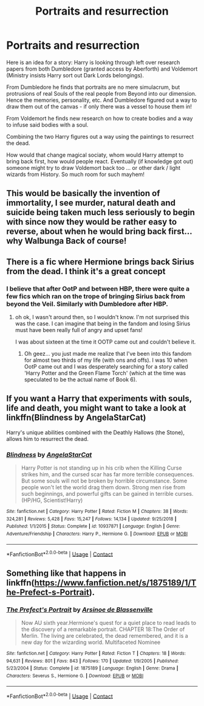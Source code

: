 #+TITLE: Portraits and resurrection

* Portraits and resurrection
:PROPERTIES:
:Author: albeva
:Score: 9
:DateUnix: 1604238727.0
:DateShort: 2020-Nov-01
:FlairText: Prompt
:END:
Here is an idea for a story: Harry is looking through left over research papers from both Dumbledore (granted access by Aberforth) and Voldemort (Ministry insists Harry sort out Dark Lords belongings).

From Dumbledore he finds that portraits are no mere simulacrum, but protrusions of real Souls of the real people from Beyond into our dimension. Hence the memories, personality, etc. And Dumbledore figured out a way to draw them out of the canvas - if only there was a vessel to house them in!

From Voldemort he finds new research on how to create bodies and a way to infuse said bodies with a soul.

Combining the two Harry figures out a way using the paintings to resurrect the dead.

How would that change magical sociaty, whom would Harry attempt to bring back first, how would people react. Eventually (if knowledge got out) someone might try to draw Voldemort back too ... or other dark / light wizards from History. So much room for such mayhem!


** This would be basically the invention of immortality, I see murder, natural death and suicide being taken much less seriously to begin with since now they would be rather easy to reverse, about when he would bring back first... why Walbunga Back of course!
:PROPERTIES:
:Author: JOKERRule
:Score: 6
:DateUnix: 1604243845.0
:DateShort: 2020-Nov-01
:END:


** There is a fic where Hermione brings back Sirius from the dead. I think it's a great concept
:PROPERTIES:
:Author: karigan_g
:Score: 3
:DateUnix: 1604248655.0
:DateShort: 2020-Nov-01
:END:

*** I believe that after OotP and between HBP, there were quite a few fics which ran on the trope of bringing Sirius back from beyond the Veil. Similarly with Dumbledore after HBP.
:PROPERTIES:
:Author: I_love_DPs
:Score: 2
:DateUnix: 1604276128.0
:DateShort: 2020-Nov-02
:END:

**** oh ok, I wasn't around then, so I wouldn't know. I'm not surprised this was the case. I can imagine that being in the fandom and losing Sirius must have been really full of angry and upset fans!

I was about sixteen at the time it OOTP came out and couldn't believe it.
:PROPERTIES:
:Author: karigan_g
:Score: 2
:DateUnix: 1604276500.0
:DateShort: 2020-Nov-02
:END:

***** Oh geez... you just made me realize that I've been into this fandom for almost two thirds of my life (with ons and offs). I was 10 when OotP came out and I was desperately searching for a story called 'Harry Potter and the Green Flame Torch' (which at the time was speculated to be the actual name of Book 6).
:PROPERTIES:
:Author: I_love_DPs
:Score: 2
:DateUnix: 1604276748.0
:DateShort: 2020-Nov-02
:END:


** If you want a Harry that experiments with souls, life and death, you might want to take a look at linkffn(Blindness by AngelaStarCat)

Harry's unique abilities combined with the Deathly Hallows (the Stone), allows him to resurrect the dead.
:PROPERTIES:
:Author: rohan62442
:Score: 1
:DateUnix: 1604298174.0
:DateShort: 2020-Nov-02
:END:

*** [[https://www.fanfiction.net/s/10937871/1/][*/Blindness/*]] by [[https://www.fanfiction.net/u/717542/AngelaStarCat][/AngelaStarCat/]]

#+begin_quote
  Harry Potter is not standing up in his crib when the Killing Curse strikes him, and the cursed scar has far more terrible consequences. But some souls will not be broken by horrible circumstance. Some people won't let the world drag them down. Strong men rise from such beginnings, and powerful gifts can be gained in terrible curses. (HP/HG, Scientist!Harry)
#+end_quote

^{/Site/:} ^{fanfiction.net} ^{*|*} ^{/Category/:} ^{Harry} ^{Potter} ^{*|*} ^{/Rated/:} ^{Fiction} ^{M} ^{*|*} ^{/Chapters/:} ^{38} ^{*|*} ^{/Words/:} ^{324,281} ^{*|*} ^{/Reviews/:} ^{5,428} ^{*|*} ^{/Favs/:} ^{15,247} ^{*|*} ^{/Follows/:} ^{14,134} ^{*|*} ^{/Updated/:} ^{9/25/2018} ^{*|*} ^{/Published/:} ^{1/1/2015} ^{*|*} ^{/Status/:} ^{Complete} ^{*|*} ^{/id/:} ^{10937871} ^{*|*} ^{/Language/:} ^{English} ^{*|*} ^{/Genre/:} ^{Adventure/Friendship} ^{*|*} ^{/Characters/:} ^{Harry} ^{P.,} ^{Hermione} ^{G.} ^{*|*} ^{/Download/:} ^{[[http://www.ff2ebook.com/old/ffn-bot/index.php?id=10937871&source=ff&filetype=epub][EPUB]]} ^{or} ^{[[http://www.ff2ebook.com/old/ffn-bot/index.php?id=10937871&source=ff&filetype=mobi][MOBI]]}

--------------

*FanfictionBot*^{2.0.0-beta} | [[https://github.com/FanfictionBot/reddit-ffn-bot/wiki/Usage][Usage]] | [[https://www.reddit.com/message/compose?to=tusing][Contact]]
:PROPERTIES:
:Author: FanfictionBot
:Score: 1
:DateUnix: 1604298192.0
:DateShort: 2020-Nov-02
:END:


** Something like that happens in linkffn([[https://www.fanfiction.net/s/1875189/1/The-Prefect-s-Portrait]]).
:PROPERTIES:
:Author: turbinicarpus
:Score: 1
:DateUnix: 1604307673.0
:DateShort: 2020-Nov-02
:END:

*** [[https://www.fanfiction.net/s/1875189/1/][*/The Prefect's Portrait/*]] by [[https://www.fanfiction.net/u/352534/Arsinoe-de-Blassenville][/Arsinoe de Blassenville/]]

#+begin_quote
  Now AU sixth year.Hermione's quest for a quiet place to read leads to the discovery of a remarkable portrait. CHAPTER 18:The Order of Merlin. The living are celebrated, the dead remembered, and it is a new day for the wizarding world. Multifaceted Nominee
#+end_quote

^{/Site/:} ^{fanfiction.net} ^{*|*} ^{/Category/:} ^{Harry} ^{Potter} ^{*|*} ^{/Rated/:} ^{Fiction} ^{T} ^{*|*} ^{/Chapters/:} ^{18} ^{*|*} ^{/Words/:} ^{94,631} ^{*|*} ^{/Reviews/:} ^{801} ^{*|*} ^{/Favs/:} ^{843} ^{*|*} ^{/Follows/:} ^{170} ^{*|*} ^{/Updated/:} ^{1/9/2005} ^{*|*} ^{/Published/:} ^{5/23/2004} ^{*|*} ^{/Status/:} ^{Complete} ^{*|*} ^{/id/:} ^{1875189} ^{*|*} ^{/Language/:} ^{English} ^{*|*} ^{/Genre/:} ^{Drama} ^{*|*} ^{/Characters/:} ^{Severus} ^{S.,} ^{Hermione} ^{G.} ^{*|*} ^{/Download/:} ^{[[http://www.ff2ebook.com/old/ffn-bot/index.php?id=1875189&source=ff&filetype=epub][EPUB]]} ^{or} ^{[[http://www.ff2ebook.com/old/ffn-bot/index.php?id=1875189&source=ff&filetype=mobi][MOBI]]}

--------------

*FanfictionBot*^{2.0.0-beta} | [[https://github.com/FanfictionBot/reddit-ffn-bot/wiki/Usage][Usage]] | [[https://www.reddit.com/message/compose?to=tusing][Contact]]
:PROPERTIES:
:Author: FanfictionBot
:Score: 1
:DateUnix: 1604307690.0
:DateShort: 2020-Nov-02
:END:
